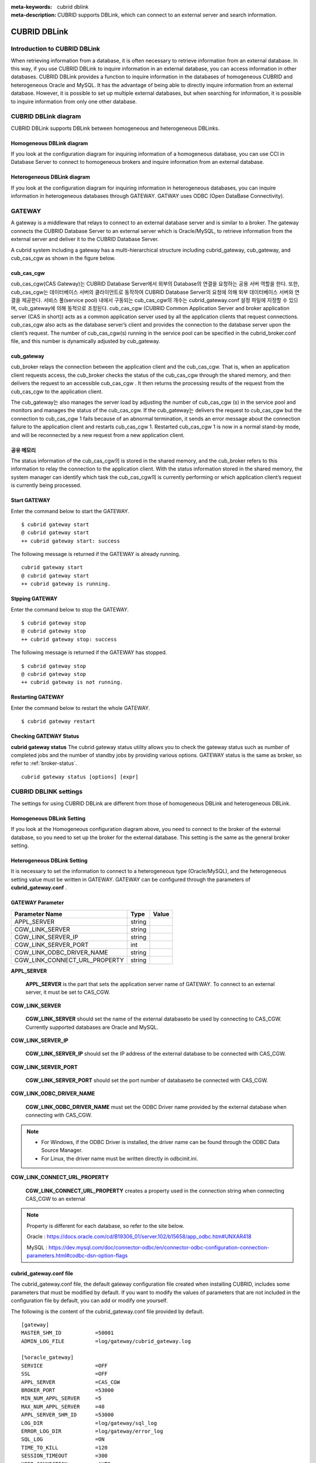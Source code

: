 
:meta-keywords: cubrid dblink
:meta-description: CUBRID supports DBLink, which can connect to an external server and search information.

***********************
CUBRID DBLink
***********************

.. _dblink-introduction:

Introduction to CUBRID DBLink
==============================================

When retrieving information from a database, it is often necessary to retrieve information from an external database.
In this way, if you use CUBRID DBLink to inquire information in an external database, you can access information in other databases.
CUBRID DBLink provides a function to inquire information in the databases of homogeneous CUBRID and heterogeneous Oracle and MySQL.
It has the advantage of being able to directly inquire information from an external database.
However, it is possible to set up multiple external databases, but when searching for information, it is possible to inquire information from only one other database.

.. _dblink-diagram:

CUBRID DBLink diagram
==============================================

CUBRID DBLink supports DBLink between homogeneous and heterogeneous DBLinks.

Homogeneous DBLink diagram
-----------------------------

If you look at the configuration diagram for inquiring information of a homogeneous database, you can use CCI in Database Server to connect to homogeneous brokers and inquire information from an external database.


.. image:: /images/dblink_homo.png

Heterogeneous DBLink diagram 
-----------------------------

If you look at the configuration diagram for inquiring information in heterogeneous databases, you can inquire information in heterogeneous databases through GATEWAY.
GATWAY uses ODBC (Open DataBase Connectivity).

.. image:: /images/dblink_heter.png


.. _gateway:

GATEWAY
==============================================

A gateway is a middleware that relays to connect to an external database server and is similar to a broker. The gateway connects the CUBRID Database Server to an external server which is Oracle/MySQL, to retrieve information from the external server and deliver it to the CUBRID Database Server.

A cubrid system including a gateway has a multi-hierarchical structure including cubrid_gateway, cub_gateway, and cub_cas_cgw as shown in the figure below.

.. image:: /images/gateway.png

cub_cas_cgw
----------------

cub_cas_cgw(CAS Gateway)는 CUBRID Database Server에서 외부의 Database의 연결을 요청하는 공용 서버 역할을 한다. 또한, cub_cas_cgw는 데이터베이스 서버의 클라이언트로 동작하여 CUBRID Database Server의 요청에 의해 외부 데이터베이스 서버와 연결을 제공한다. 서비스 풀(service pool) 내에서 구동되는 cub_cas_cgw의 개수는 cubrid_gateway.conf 설정 파일에 지정할 수 있으며, cub_gateway에 의해 동적으로 조정된다.
cub_cas_cgw (CUBRID Common Application Server and broker application server (CAS in short)) acts as a common application server used by all the application clients that request connections. cub_cas_cgw also acts as the database server’s client and provides the connection to the database server upon the client’s request. The number of cub_cas_cgw(s) running in the service pool can be specified in the cubrid_broker.conf file, and this number is dynamically adjusted by cub_gateway.

cub_gateway
----------------

cub_broker relays the connection between the application client and the cub_cas_cgw. That is, when an application client requests access, the cub_broker checks the status of the cub_cas_cgw through the shared memory, and then delivers the request to an accessible cub_cas_cgw . It then returns the processing results of the request from the cub_cas_cgw to the application client.

The cub_gateway는 also manages the server load by adjusting the number of cub_cas_cgw (s) in the service pool and monitors and manages the status of the cub_cas_cgw. If the cub_gateway는 delivers the request to cub_cas_cgw but the connection to cub_cas_cgw 1 fails because of an abnormal termination, it sends an error message about the connection failure to the application client and restarts cub_cas_cgw 1. Restarted cub_cas_cgw 1 is now in a normal stand-by mode, and will be reconnected by a new request from a new application client.

공유 메모리
-----------------

The status information of the cub_cas_cgw의 is stored in the shared memory, and the cub_broker refers to this information to relay the connection to the application client. With the status information stored in the shared memory, the system manager can identify which task the cub_cas_cgw의 is currently performing or which application client’s request is currently being processed.


Start GATEWAY
-----------------------

Enter the command below to start the GATEWAY.

::

    $ cubrid gateway start
    @ cubrid gateway start
    ++ cubrid gateway start: success

The following message is returned if the GATEWAY is already running.

::

    cubrid gateway start
    @ cubrid gateway start
    ++ cubrid gateway is running.

Stpping GATEWAY
-------------------------

Enter the command below to stop the GATEWAY.

::

    $ cubrid gateway stop
    @ cubrid gateway stop
    ++ cubrid gateway stop: success

The following message is returned if the GATEWAY has stopped.

::

    $ cubrid gateway stop
    @ cubrid gateway stop
    ++ cubrid gateway is not running.

Restarting GATEWAY
---------------------------

Enter the command below to restart the whole GATEWAY.

::

    $ cubrid gateway restart

.. _gateway-status:

Checking GATEWAY Status
--------------------------------

**cubrid gateway status**  The cubrid gateway status utility allows you to check the gateway status such as number of completed jobs and the number of standby jobs by providing various options.
GATEWAY status is the same as broker, so refer to :ref:`broker-status`\.

::

    cubrid gateway status [options] [expr]


CUBRID DBLINK settings
==============================================

The settings for using CUBRID DBLink are different from those of homogeneous DBLink and heterogeneous DBLink.

Homogeneous DBLink Setting
-------------------------------------

If you look at the Homogeneous configuration diagram above, you need to connect to the broker of the external database, so you need to set up the broker for the external database.
This setting is the same as the general broker setting.

Heterogeneous DBLink Setting
---------------------------------------

It is necessary to set the information to connect to a heterogeneous type (Oracle/MySQL), and the heterogeneous setting value must be written in GATEWAY.
GATEWAY can be configured through the parameters of **cubrid_gateway.conf** .


GATEWAY Parameter
------------------------

+-------------------------------+-------------+------------------------------------------------------------+
| Parameter Name                | Type        | Value                                                      |
+===============================+=============+============================================================+
| APPL_SERVER                   | string      |                                                            |
+-------------------------------+-------------+------------------------------------------------------------+
| CGW_LINK_SERVER               | string      |                                                            |
+-------------------------------+-------------+------------------------------------------------------------+
| CGW_LINK_SERVER_IP            | string      |                                                            |
+-------------------------------+-------------+------------------------------------------------------------+
| CGW_LINK_SERVER_PORT          | int         |                                                            |
+-------------------------------+-------------+------------------------------------------------------------+
| CGW_LINK_ODBC_DRIVER_NAME     | string      |                                                            |
+-------------------------------+-------------+------------------------------------------------------------+
| CGW_LINK_CONNECT_URL_PROPERTY | string      |                                                            |
+-------------------------------+-------------+------------------------------------------------------------+
     
  
**APPL_SERVER**

    **APPL_SERVER** is the part that sets the application server name of GATEWAY. To connect to an external server, it must be set to CAS_CGW.

**CGW_LINK_SERVER**

    **CGW_LINK_SERVER** should set the name of the external databaseto be used by connecting to CAS_CGW. Currently supported databases are Oracle and MySQL.

**CGW_LINK_SERVER_IP**

    **CGW_LINK_SERVER_IP** should set the IP address of the external database to be connected with CAS_CGW.


**CGW_LINK_SERVER_PORT**

    **CGW_LINK_SERVER_PORT** should set the port number of databaseto be connected with CAS_CGW.


**CGW_LINK_ODBC_DRIVER_NAME**

    **CGW_LINK_ODBC_DRIVER_NAME** must set the ODBC Driver name provided by the external database when connecting with CAS_CGW.

.. note::
    
        *   For Windows, if the ODBC Driver is installed, the driver name can be found through the ODBC Data Source Manager.
        *   For Linux, the driver name must be written directly in odbcinit.ini.

**CGW_LINK_CONNECT_URL_PROPERTY**

    **CGW_LINK_CONNECT_URL_PROPERTY** creates a property used in the connection string when connecting CAS_CGW to an external 

.. note::
    
        Property is different for each database, so refer to the site below.
	
        Oracle : https://docs.oracle.com/cd/B19306_01/server.102/b15658/app_odbc.htm#UNXAR418
	
        MySQL : https://dev.mysql.com/doc/connector-odbc/en/connector-odbc-configuration-connection-parameters.html#codbc-dsn-option-flags


cubrid_gateway.conf file
------------------------------------------------

The cubrid_gateway.conf file, the default gateway configuration file created when installing CUBRID, includes some parameters that must be modified by default. If you want to modify the values of parameters that are not included in the configuration file by default, you can add or modify one yourself.

The following is the content of the cubrid_gateway.conf file provided by default.


::
    
 	[gateway]
	MASTER_SHM_ID           =50001
	ADMIN_LOG_FILE          =log/gateway/cubrid_gateway.log

	[%oracle_gateway]
	SERVICE                 =OFF
	SSL			=OFF
	APPL_SERVER             =CAS_CGW
	BROKER_PORT             =53000
	MIN_NUM_APPL_SERVER     =5
	MAX_NUM_APPL_SERVER     =40
	APPL_SERVER_SHM_ID      =53000
	LOG_DIR                 =log/gateway/sql_log
	ERROR_LOG_DIR           =log/gateway/error_log
	SQL_LOG                 =ON
	TIME_TO_KILL            =120
	SESSION_TIMEOUT         =300
	KEEP_CONNECTION         =AUTO
	CCI_DEFAULT_AUTOCOMMIT  =ON
	APPL_SERVER_MAX_SIZE    =256
	CGW_LINK_SERVER		=ORACLE
	CGW_LINK_SERVER_IP      =localhost
	CGW_LINK_SERVER_PORT    =1521
	CGW_LINK_ODBC_DRIVER_NAME   =Oracle_ODBC_Driver
	CGW_LINK_CONNECT_URL_PROPERTY       =


	[%mysql_gateway]
	SERVICE                 =OFF
	SSL			=OFF
	APPL_SERVER             =CAS_CGW
	BROKER_PORT             =56000
	MIN_NUM_APPL_SERVER     =5
	MAX_NUM_APPL_SERVER     =40
	APPL_SERVER_SHM_ID      =56000
	LOG_DIR                 =log/gateway/sql_log
	ERROR_LOG_DIR           =log/gateway/error_log
	SQL_LOG                 =ON
	TIME_TO_KILL            =120
	SESSION_TIMEOUT         =300
	KEEP_CONNECTION         =AUTO
	CCI_DEFAULT_AUTOCOMMIT  =ON
	APPL_SERVER_MAX_SIZE    =256
	CGW_LINK_SERVER		=MYSQL
	CGW_LINK_SERVER_IP      =localhost
	CGW_LINK_SERVER_PORT    =3306 
	CGW_LINK_ODBC_DRIVER_NAME   =MySQL_ODBC_Driver
	CGW_LINK_CONNECT_URL_PROPERTY       ="charset=utf8;PREFETCH=100;NO_CACHE=1"


*    GATEWAY SETTINGS FOR CONNECTION TO Oracle
	
    ::
    
	APPL_SERVER              	=CAS_CGW
	CGW_LINK_SERVER		        =ORACLE
	CGW_LINK_SERVER_IP      	=localhost
	CGW_LINK_SERVER_PORT    	=1521
	CGW_LINK_ODBC_DRIVER_NAME   =Oracle 12c ODBC driver
	CGW_LINK_CONNECT_URL_PROPERTY =


*     GATEWAY SETTINGS FOR CONNECTION TO MySQL
    
    ::
    
	APPL_SERVER                  =CAS_CGW
	CGW_LINK_SERVER		         =MYSQL
	CGW_LINK_SERVER_IP           =localhost
	CGW_LINK_SERVER_PORT         =3306 
	CGW_LINK_ODBC_DRIVER_NAME    =MySQL ODBC 8.0 Unicode Driver
	CGW_LINK_CONNECT_URL_PROPERTY ="charset=utf8;PREFETCH=100;NO_CACHE=1"




Install ODBC Driver
------------------------------------------------

You need to download and install Oracle/MySQL ODBC Driver from the site below.

Oracle ODBC Driver download site:

*   https://www.oracle.com/database/technologies/instant-client/downloads.html

MySQL ODBC Driver download site:

*   https://dev.mysql.com/downloads/connector/odbc/




Check and set ODBC Driver Name
------------------------------------------------

In case of Linux, after installing unixODBC to set Oracle and MySQL ODBC Driver Name
Driver name must be written in /etc/odbcinit.ini file.

*   Install unixODBC

unixODBC Driver Manager is an open source ODBC driver manager that can be used with ODBC drivers on Linux and UNIX operating systems.
For instructions on how to install the unixODBC driver manager, refer to the url below.
unixODBC website: http://www.unixodbc.org/



*   Setting ondbcinst.ini

    ::
		
	[MySQL ODBC 8.0 Unicode Driver]
	Driver=/usr/lib64/libmyodbc8w.so

	[Oracle 12c ODBC driver]
	Description = Oracle ODBC driver for Oracle 12c
	Driver = /usr/lib64/instantclient_12_2/libsqora.so.12.1
	

.. note::
    
        For reference, in the ondbcinst.ini setting, the driver names are MySQL ODBC 8.0 Unicode Driver and Oracle 12c ODBC driver, respectively.


How to use Cubrid DBLink
==============================================

If you set up homogeneous brokers and heterogeneous gateways, let's look at how to write Query statements to inquire about database information.

There are two ways to write DBLINK Query statement for data inquiry.

First, how to query information from other databases by writing DBLINK syntax in the FROM clause
The Query statement below is a Query statement that inquires the remote_t table information of another database of IP 192.168.0.1.

::
    
	SELECT * FROM DBLINK (192.168.0.1:53000:demodb:user:password:','SELECT col1, col2 FROM remote_t') AS t(col1 int, col2 varchar(32));


Second, if you look at the above DBLINK Query, information for accessing other databases is the most basic information. Therefore, there is a risk that user information (id, password) may be exposed to the outside and the inconvenience of having to write each time a Query is written.
If you use the CREATE SERVER statement for such trouble and information protection, it is simpler than the Query statement and helps to protect user information.



::
    
    CREATE SERVER remote_srv1 ( HOST='192.168.0.1', PORT=53000, DBNAME=demodb, USER=user, PASSWORD='password');
    SELECT * FROM DBLINK (remote_srv1, 'SELECT col1 FROM remote_t') AS t(col1 int);




.. note::
    
        For detailed DBLink SQL syntax, refer to :doc:`/sql/query/select` and :doc:`/sql/schema/server_stmt`.




Restrictions
==============================================

*   CUBRID DBLink only supports utf-8.
*   The maximum string length of one column is supported up to 16M.
*	In the case of Mysql, it is recommended to use PREFETCH, NO_CACHE=1 because the memory usage of Gateway CAS increases when cache is used for large tables.
*	ODBC non-supported types are SQL_INTERVAL, SQL_GUID, SQL_BIT, SQL_BINARY, SQL_VARBINARY, SQL_LONGVARBINARY.








